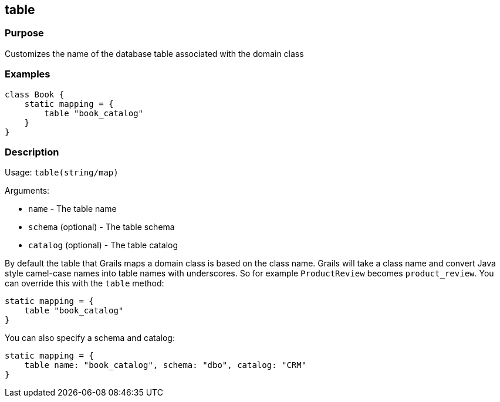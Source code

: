 
== table



=== Purpose


Customizes the name of the database table associated with the domain class


=== Examples


[source,groovy]
----
class Book {
    static mapping = {
        table "book_catalog"
    }
}
----


=== Description


Usage: `table(string/map)`

Arguments:

* `name` - The table name
* `schema` (optional) - The table schema
* `catalog` (optional) - The table catalog

By default the table that Grails maps a domain class is based on the class name. Grails will take a class name and convert Java style camel-case names into table names with underscores. So for example `ProductReview` becomes `product_review`. You can override this with the `table` method:

[source,groovy]
----
static mapping = {
    table "book_catalog"
}
----

You can also specify a schema and catalog:

[source,groovy]
----
static mapping = {
    table name: "book_catalog", schema: "dbo", catalog: "CRM"
}
----
